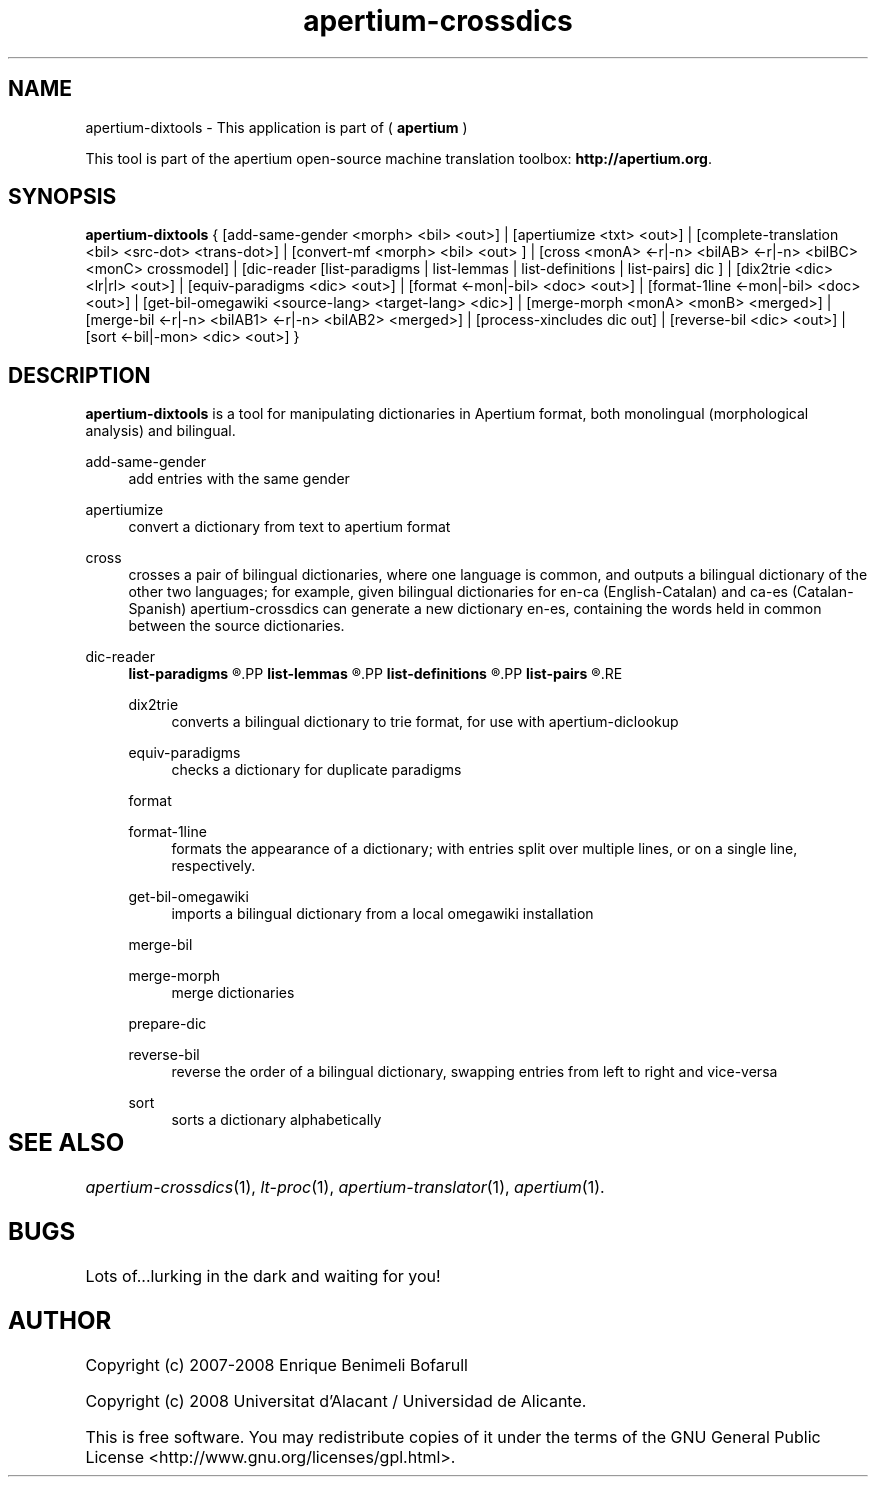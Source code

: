 .TH apertium-crossdics 1 2008-03-24 "User Commands" "Apertium"
.SH NAME
apertium-dixtools \- This application is part of (
.B apertium 
)
.PP
This tool is part of the apertium open-source machine translation
toolbox: \fBhttp://apertium.org\fR.
.SH SYNOPSIS
.B apertium-dixtools
{
[add-same-gender <morph> <bil> <out>] |
[apertiumize <txt> <out>] |
[complete-translation <bil> <src-dot> <trans-dot>] |
[convert-mf <morph> <bil> <out> ] |
[cross <monA> <-r|-n> <bilAB> <-r|-n> <bilBC> <monC> crossmodel] | 
[dic-reader [list-paradigms | list-lemmas | list-definitions | list-pairs] dic ] | 
[dix2trie <dic> <lr|rl> <out>] | 
[equiv-paradigms <dic> <out>] |
[format <-mon|-bil> <doc> <out>] |
[format-1line <-mon|-bil> <doc> <out>] | 
[get-bil-omegawiki <source-lang> <target-lang> <dic>] |
[merge-morph <monA> <monB> <merged>] |
[merge-bil <-r|-n> <bilAB1> <-r|-n> <bilAB2> <merged>] |
./"[prepare-dic <bil> <missing-entries>] |
[process-xincludes dic out] |
[reverse-bil <dic> <out>] | 
[sort <-bil|-mon> <dic> <out>]
}

.SH DESCRIPTION
.BR apertium-dixtools
is a tool for manipulating dictionaries in Apertium format, both monolingual
(morphological analysis) and bilingual.
.PP
add-same-gender
.RS 4
add entries with the same gender
.RE
.PP
apertiumize
.RS 4
convert a dictionary from text to apertium format
.RE
./".PP
./"complete-translation
./".RS 4
./"
./".RE
./".PP
./"convert-mf
./".RS 4
./"
./".RE
.PP
cross
.RS 4
crosses a pair of bilingual dictionaries, where one language is common, and 
outputs a bilingual dictionary of the other two languages; for example, given bilingual
dictionaries for en-ca (English-Catalan) and ca-es (Catalan-Spanish) apertium-crossdics can generate a new dictionary en-es, containing the words held in
common between the source dictionaries.
.RE
.PP
dic-reader
.RS 4
.B list-paradigms
.R lists all paradigms in a dictionary
.PP
.B list-lemmas 
.R lists all lemmas in a dictionary
.PP
.B list-definitions
.R list definitions
.PP
.B list-pairs
.R list pairs
.RE
.PP
dix2trie
.RS 4
converts a bilingual dictionary to trie format, for use with 
apertium-diclookup
.RE
.PP
equiv-paradigms
.RS 4
checks a dictionary for duplicate paradigms
.RE
.PP
format
.PP
format-1line
.RS 4
formats the appearance of a dictionary; with entries split over multiple
lines, or on a single line, respectively.
.RE
.PP
get-bil-omegawiki
.RS 4
imports a bilingual dictionary from a local omegawiki installation
.RE
.PP
merge-bil
.PP
merge-morph
.RS 4
merge dictionaries
.RE
.PP
prepare-dic
.RS 4

.RE
./".PP
./"process-xincludes
./".RS 4
./"
./".RE
.PP
reverse-bil
.RS 4
reverse the order of a bilingual dictionary, swapping entries from left to
right and vice-versa
.RE
.PP
sort
.RS 4
sorts a dictionary alphabetically
.RE
./" FIXME: what do the options do???
./".SH OPTIONS

.SH SEE ALSO	
.I apertium\-crossdics\fR(1),
.I lt-proc\fR(1),
.I apertium-translator\fR(1),
.I apertium\fR(1).
.SH BUGS
./" None! We write quality software!
./" We can't be held responsible for low quality users.
./" (j/k)
Lots of...lurking in the dark and waiting for you!
.SH AUTHOR
Copyright (c) 2007-2008 Enrique Benimeli Bofarull

Copyright (c) 2008 Universitat d'Alacant / Universidad de Alicante.

This is free software.  You may redistribute copies of it under the terms
of the GNU General Public License <http://www.gnu.org/licenses/gpl.html>.

